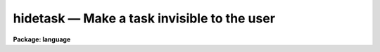 .. _hidetask:

hidetask — Make a task invisible to the user
============================================

**Package: language**

.. raw:: html

  <H3>Name</H3>
  <! BeginSection: 'NAME'>
  <UL>
  hidetask -- hide a task from the user
  </UL>
  <! EndSection:   'NAME'>
  <H3>Usage</H3>
  <! BeginSection: 'USAGE'>
  <UL>
  hidetask task,[task,...]
  </UL>
  <! EndSection:   'USAGE'>
  <H3>Parameters</H3>
  <! BeginSection: 'PARAMETERS'>
  <UL>
  <DL>
  <DT><B>task</B></DT>
  <! Sec='PARAMETERS' Level=0 Label='task' Line='task'>
  <DD>The name of a task to be made hidden.
  </DD>
  </DL>
  </UL>
  <! EndSection:   'PARAMETERS'>
  <H3>Description</H3>
  <! BeginSection: 'DESCRIPTION'>
  <UL>
  If a task is only to be called from other tasks, and is not normally
  invoked directly by the user, then it may be useful to `hide' the task,
  i.e., omit it from the list of tasks listed in the "<TT>?</TT>" and "<TT>??</TT>" commands.
  The <I>hidetask</I> command performs this function.
  </UL>
  <! EndSection:   'DESCRIPTION'>
  <H3>Examples</H3>
  <! BeginSection: 'EXAMPLES'>
  <UL>
  1. Define the task "<TT>_rew</TT>" and hide it from the user.  The purpose of the
  leading underscore (not required) is to ensure that the user does not
  accidentally run the task.
  <P>
  <PRE>
  cl&gt; task $_rew = "home$rew.e"
  cl&gt; hide _rew
  </PRE>
  <P>
  2. Display the contents of the <I>language</I> package, including all
  hidden tasks (the _ does the trick).
  <P>
  <PRE>
  cl&gt; ?_ lan
      language:
        ?             chdir         defpar        history       radix
        ??            cl            deftask       jobs          redefine
        _allocate     clbye         edit          keep          scan
        _curpack      clear         ehistory      kill          service
        _deallocate   clpackage     envget        language      set
        _devstatus    d_f           eparam        logout        show
        access        d_l           error         lparam        sleep
        back          d_off         flprcache     mktemp        task
        beep          d_on          fprint        osfn          time
        bye           d_p           fscan         package       unlearn
        cache         d_t           gflush        prcache       update
        cd            defpac        hidetask      print         wait
  </PRE>
  </UL>
  <! EndSection:   'EXAMPLES'>
  <H3>See also</H3>
  <! BeginSection: 'SEE ALSO'>
  <UL>
  </UL>
  <! EndSection:    'SEE ALSO'>
  
  <! Contents: 'NAME' 'USAGE' 'PARAMETERS' 'DESCRIPTION' 'EXAMPLES' 'SEE ALSO'  >
  
